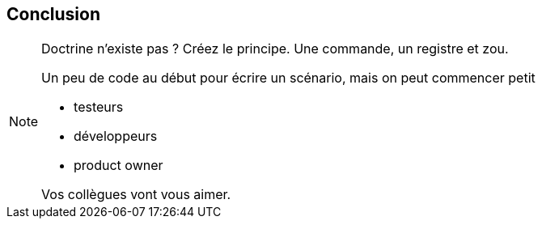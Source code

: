 == Conclusion

[NOTE.speaker]
====

Doctrine n'existe pas ? Créez le principe. Une commande, un registre et zou.

Un peu de code au début pour écrire un scénario, mais on peut commencer petit

* testeurs
* développeurs
* product owner

Vos collègues vont vous aimer.

====